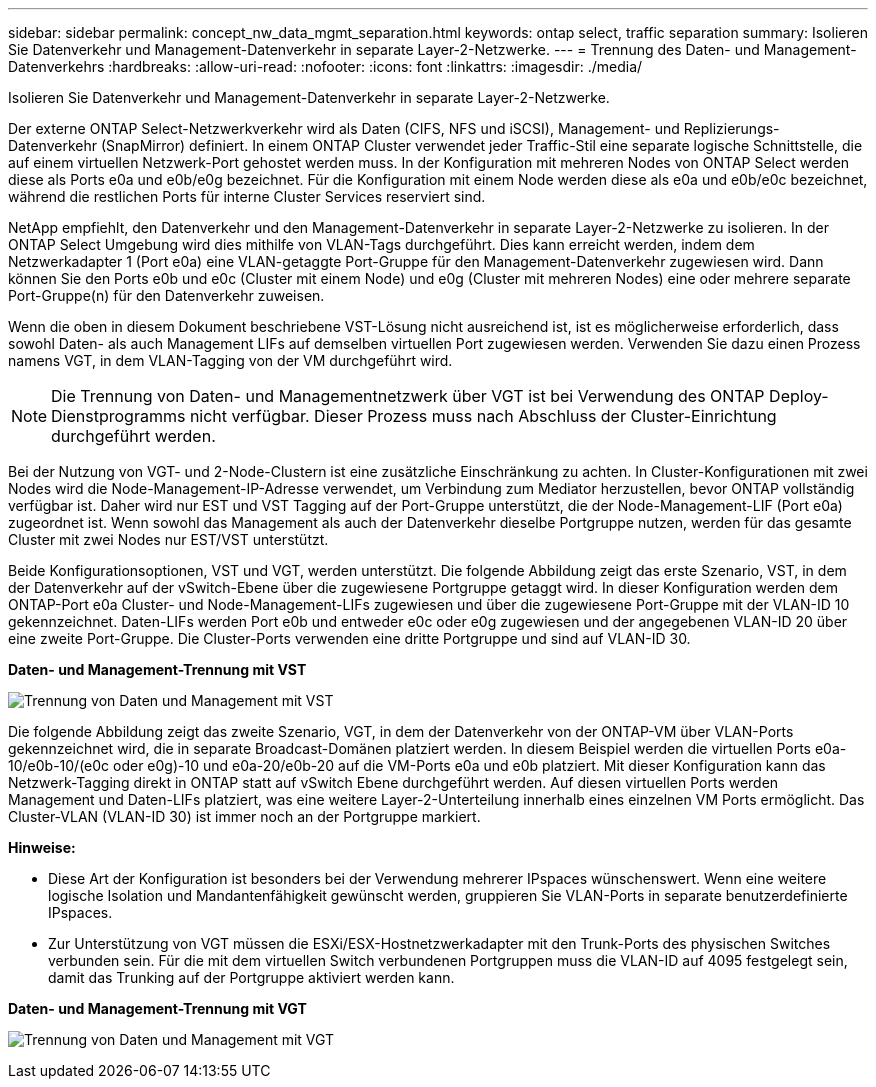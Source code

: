 ---
sidebar: sidebar 
permalink: concept_nw_data_mgmt_separation.html 
keywords: ontap select, traffic separation 
summary: Isolieren Sie Datenverkehr und Management-Datenverkehr in separate Layer-2-Netzwerke. 
---
= Trennung des Daten- und Management-Datenverkehrs
:hardbreaks:
:allow-uri-read: 
:nofooter: 
:icons: font
:linkattrs: 
:imagesdir: ./media/


[role="lead"]
Isolieren Sie Datenverkehr und Management-Datenverkehr in separate Layer-2-Netzwerke.

Der externe ONTAP Select-Netzwerkverkehr wird als Daten (CIFS, NFS und iSCSI), Management- und Replizierungs-Datenverkehr (SnapMirror) definiert. In einem ONTAP Cluster verwendet jeder Traffic-Stil eine separate logische Schnittstelle, die auf einem virtuellen Netzwerk-Port gehostet werden muss. In der Konfiguration mit mehreren Nodes von ONTAP Select werden diese als Ports e0a und e0b/e0g bezeichnet. Für die Konfiguration mit einem Node werden diese als e0a und e0b/e0c bezeichnet, während die restlichen Ports für interne Cluster Services reserviert sind.

NetApp empfiehlt, den Datenverkehr und den Management-Datenverkehr in separate Layer-2-Netzwerke zu isolieren. In der ONTAP Select Umgebung wird dies mithilfe von VLAN-Tags durchgeführt. Dies kann erreicht werden, indem dem Netzwerkadapter 1 (Port e0a) eine VLAN-getaggte Port-Gruppe für den Management-Datenverkehr zugewiesen wird. Dann können Sie den Ports e0b und e0c (Cluster mit einem Node) und e0g (Cluster mit mehreren Nodes) eine oder mehrere separate Port-Gruppe(n) für den Datenverkehr zuweisen.

Wenn die oben in diesem Dokument beschriebene VST-Lösung nicht ausreichend ist, ist es möglicherweise erforderlich, dass sowohl Daten- als auch Management LIFs auf demselben virtuellen Port zugewiesen werden. Verwenden Sie dazu einen Prozess namens VGT, in dem VLAN-Tagging von der VM durchgeführt wird.


NOTE: Die Trennung von Daten- und Managementnetzwerk über VGT ist bei Verwendung des ONTAP Deploy-Dienstprogramms nicht verfügbar. Dieser Prozess muss nach Abschluss der Cluster-Einrichtung durchgeführt werden.

Bei der Nutzung von VGT- und 2-Node-Clustern ist eine zusätzliche Einschränkung zu achten. In Cluster-Konfigurationen mit zwei Nodes wird die Node-Management-IP-Adresse verwendet, um Verbindung zum Mediator herzustellen, bevor ONTAP vollständig verfügbar ist. Daher wird nur EST und VST Tagging auf der Port-Gruppe unterstützt, die der Node-Management-LIF (Port e0a) zugeordnet ist. Wenn sowohl das Management als auch der Datenverkehr dieselbe Portgruppe nutzen, werden für das gesamte Cluster mit zwei Nodes nur EST/VST unterstützt.

Beide Konfigurationsoptionen, VST und VGT, werden unterstützt. Die folgende Abbildung zeigt das erste Szenario, VST, in dem der Datenverkehr auf der vSwitch-Ebene über die zugewiesene Portgruppe getaggt wird. In dieser Konfiguration werden dem ONTAP-Port e0a Cluster- und Node-Management-LIFs zugewiesen und über die zugewiesene Port-Gruppe mit der VLAN-ID 10 gekennzeichnet. Daten-LIFs werden Port e0b und entweder e0c oder e0g zugewiesen und der angegebenen VLAN-ID 20 über eine zweite Port-Gruppe. Die Cluster-Ports verwenden eine dritte Portgruppe und sind auf VLAN-ID 30.

*Daten- und Management-Trennung mit VST*

image:DDN_04.jpg["Trennung von Daten und Management mit VST"]

Die folgende Abbildung zeigt das zweite Szenario, VGT, in dem der Datenverkehr von der ONTAP-VM über VLAN-Ports gekennzeichnet wird, die in separate Broadcast-Domänen platziert werden. In diesem Beispiel werden die virtuellen Ports e0a-10/e0b-10/(e0c oder e0g)-10 und e0a-20/e0b-20 auf die VM-Ports e0a und e0b platziert. Mit dieser Konfiguration kann das Netzwerk-Tagging direkt in ONTAP statt auf vSwitch Ebene durchgeführt werden. Auf diesen virtuellen Ports werden Management und Daten-LIFs platziert, was eine weitere Layer-2-Unterteilung innerhalb eines einzelnen VM Ports ermöglicht. Das Cluster-VLAN (VLAN-ID 30) ist immer noch an der Portgruppe markiert.

*Hinweise:*

* Diese Art der Konfiguration ist besonders bei der Verwendung mehrerer IPspaces wünschenswert. Wenn eine weitere logische Isolation und Mandantenfähigkeit gewünscht werden, gruppieren Sie VLAN-Ports in separate benutzerdefinierte IPspaces.
* Zur Unterstützung von VGT müssen die ESXi/ESX-Hostnetzwerkadapter mit den Trunk-Ports des physischen Switches verbunden sein. Für die mit dem virtuellen Switch verbundenen Portgruppen muss die VLAN-ID auf 4095 festgelegt sein, damit das Trunking auf der Portgruppe aktiviert werden kann.


*Daten- und Management-Trennung mit VGT*

image:DDN_05.jpg["Trennung von Daten und Management mit VGT"]
